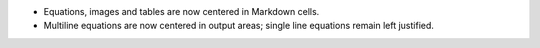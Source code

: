 * Equations, images and tables are now centered in Markdown cells.
* Multiline equations are now centered in output areas; single line equations
  remain left justified.
